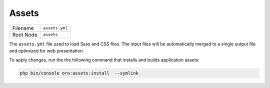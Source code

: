 Assets
======

+-----------+----------------+
| Filename  | ``assets.yml`` |
+-----------+----------------+
| Root Node | ``assets``     |
+-----------+----------------+

The ``assets.yml`` file used to load Sass and CSS files. The input files will be
automatically merged to a single output file and optimized for web presentation.

.. code-block:: yaml
   :caption: src/Acme/DemoBundle/Resources/config/oro/assets.yml

    assets:
        css:
            inputs:
                - acmedemo/path/to/css/first.scss
                - acmedemo/path/to/css/second.scss
                - acmedemo/path/to/css/third.css
                # You can import Sass modules from node_modules.
                # Just prepend them with a ~ to tell Webpack that this is not a relative import.
                # See: https://webpack.js.org/loaders/sass-loader/#resolving-import-at-rules
                - '~prismjs/themes/prism-coy.css'
            auto_rtl_inputs:
                # List of file masks for inputs that has to be processed with RTL plugin
                - 'acmedemo/path/**'

To apply changes, run the the following command that installs and builds application assets:

.. code-block:: none

    php bin/console oro:assets:install  --symlink
